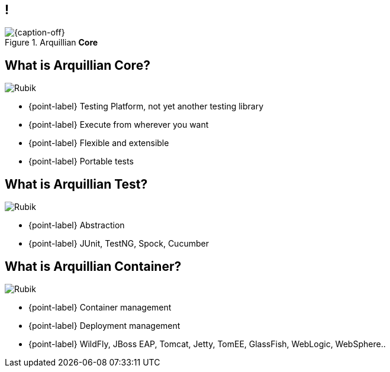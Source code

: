 [.topic.band]
== !

[{caption-off}, crole="band"]
.Arquillian *Core*
image::invasion.jpg[]

[.topic.bannerleft]
== What is *Arquillian Core*?
[{caption-off}]
image::arquillian_icon_256px-glossy_noshaodw.png[Rubik]

* {point-label} Testing Platform, not yet another testing library
* {point-label} Execute from wherever you want
* {point-label} Flexible and extensible
* {point-label} Portable tests

[.topic.bannerleft]
== What is *Arquillian Test*?
[{caption-off}]
image::arquillian_icon_256px-glossy_noshaodw.png[Rubik]

* {point-label} Abstraction
* {point-label} JUnit, TestNG, Spock, Cucumber

[.topic.bannerleft]
== What is *Arquillian Container*?
[{caption-off}]
image::arquillian_icon_256px-glossy_noshaodw.png[Rubik]

* {point-label} Container management
* {point-label} Deployment management
* {point-label} WildFly, JBoss EAP, Tomcat, Jetty, TomEE, GlassFish, WebLogic, WebSphere..

